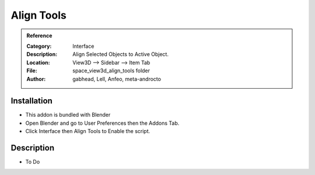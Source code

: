 
**********************
Align Tools
**********************

.. admonition:: Reference
   :class: refbox

   :Category:  Interface
   :Description: Align Selected Objects to Active Object.
   :Location: View3D --> Sidebar --> Item Tab
   :File: space_view3d_align_tools folder
   :Author: gabhead, Lell, Anfeo, meta-androcto

Installation
============

- This addon is bundled with Blender
- Open Blender and go to User Preferences then the Addons Tab.
- Click Interface then Align Tools to Enable the script. 


Description
===========

- To Do




